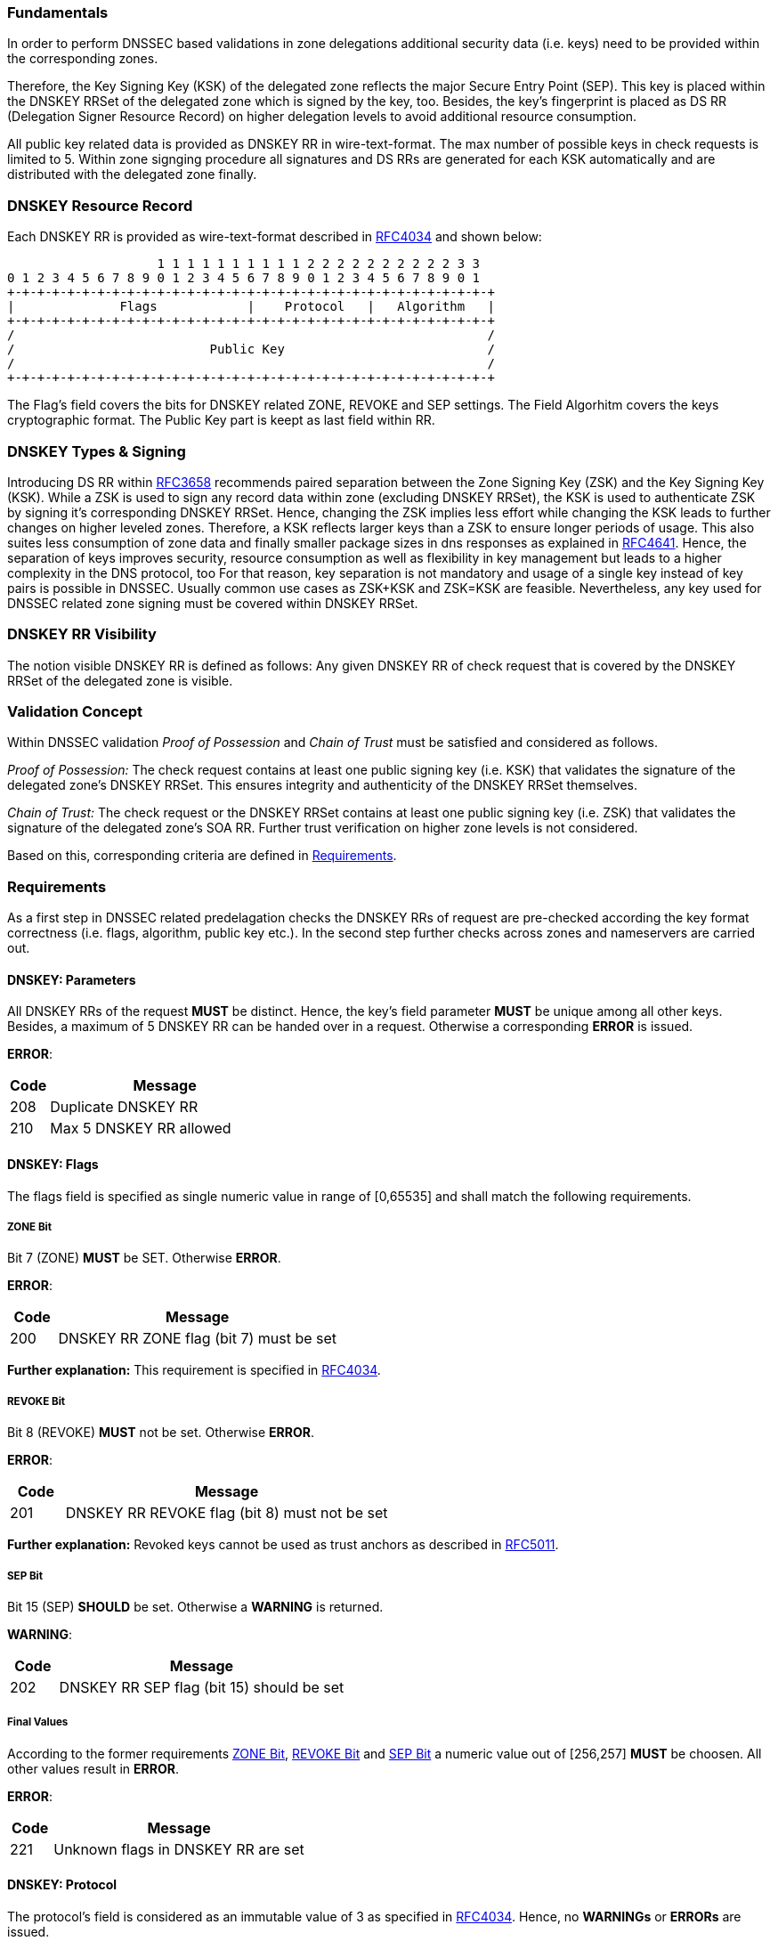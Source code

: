 === Fundamentals

In order to perform DNSSEC based validations in zone delegations additional
security data (i.e. keys) need to be provided within the corresponding zones.

Therefore, the Key Signing Key (KSK) of the delegated zone reflects the major Secure Entry Point (SEP).
This key is placed within the DNSKEY RRSet of the delegated zone which is signed by the key, too.
Besides, the key's fingerprint is placed as DS RR (Delegation Signer Resource Record) on higher
delegation levels to avoid additional resource consumption. 

All public key related data is provided as DNSKEY RR in wire-text-format. The max number
of possible keys in check requests is limited to 5. Within zone signging procedure all
signatures and DS RRs are generated for each KSK automatically and are distributed with
the delegated zone finally.

=== DNSKEY Resource Record

Each DNSKEY RR is provided as wire-text-format described in https://www.ietf.org/rfc/rfc4034.txt[RFC4034]
and shown below:

                    1 1 1 1 1 1 1 1 1 1 2 2 2 2 2 2 2 2 2 2 3 3 
0 1 2 3 4 5 6 7 8 9 0 1 2 3 4 5 6 7 8 9 0 1 2 3 4 5 6 7 8 9 0 1
+-+-+-+-+-+-+-+-+-+-+-+-+-+-+-+-+-+-+-+-+-+-+-+-+-+-+-+-+-+-+-+-+
|              Flags            |    Protocol   |   Algorithm   |
+-+-+-+-+-+-+-+-+-+-+-+-+-+-+-+-+-+-+-+-+-+-+-+-+-+-+-+-+-+-+-+-+ 
/                                                               /
/                          Public Key                           /
/                                                               /
+-+-+-+-+-+-+-+-+-+-+-+-+-+-+-+-+-+-+-+-+-+-+-+-+-+-+-+-+-+-+-+-+

The Flag's field covers the bits for DNSKEY related ZONE, REVOKE and SEP settings.
The Field Algorhitm covers the keys cryptographic format. The Public Key part is keept
as last field within RR.

=== DNSKEY Types & Signing

Introducing DS RR within https://www.ietf.org/rfc/rfc3658.txt[RFC3658] recommends paired separation
between the Zone Signing Key (ZSK) and the Key Signing Key (KSK). While a ZSK is used to sign any record
data within zone (excluding DNSKEY RRSet), the KSK is used to authenticate ZSK by signing it's
corresponding DNSKEY RRSet. Hence, changing the ZSK implies less effort while changing the KSK leads to
further changes on higher leveled zones. Therefore, a KSK reflects larger keys than a ZSK to ensure
longer periods of usage. This also suites less consumption of zone data and finally smaller package
sizes in dns responses as explained in https://www.ietf.org/rfc/rfc4641.txt[RFC4641].
Hence, the separation of keys improves security, resource consumption as well as flexibility in key
management but leads to a higher complexity in the DNS protocol, too
For that reason, key separation is not mandatory and usage of a single key instead of key pairs is
possible in DNSSEC. Usually common use cases as ZSK+KSK and ZSK=KSK are feasible.
Nevertheless, any key used for DNSSEC related zone signing must be covered within DNSKEY RRSet.

=== DNSKEY RR Visibility

The notion visible DNSKEY RR is defined as follows:
Any given DNSKEY RR of check request that is covered by the DNSKEY RRSet of the delegated zone
is visible.

=== Validation Concept

Within DNSSEC validation _Proof of Possession_ and _Chain of Trust_ must be satisfied and
considered as follows.

_Proof of Possession:_ The check request contains at least one public signing key (i.e. KSK) that
validates the signature of the delegated zone's DNSKEY RRSet. This ensures integrity and authenticity
of the DNSKEY RRSet themselves.

_Chain of Trust:_ The check request or the DNSKEY RRSet contains at least one public signing key
(i.e. ZSK) that validates the signature of the delegated zone's SOA RR. Further trust verification
on higher zone levels is not considered.

Based on this, corresponding criteria are defined in <<Requirements>>.

=== Requirements

As a first step in DNSSEC related predelagation checks the DNSKEY RRs of request are pre-checked
according the key format correctness (i.e. flags, algorithm, public key etc.). In the second step
further checks across zones and nameservers are carried out.

[[req:dnskey-parameters,DNSKEY: Parameters]]
==== DNSKEY: Parameters
All DNSKEY RRs of the request **MUST** be distinct. Hence, the key's field parameter **MUST**
be unique among all other keys. Besides, a maximum of 5 DNSKEY RR can be handed over in a request.
Otherwise a corresponding **ERROR** is issued.

**ERROR**:
[cols="1,6"]
|===
|Code |Message

| 208
| Duplicate DNSKEY RR

| 210
| Max 5 DNSKEY RR allowed
|===

==== DNSKEY: Flags

The flags field is specified as single numeric value in range of [0,65535] and
shall match the following requirements. 

[[req:dnskey-flags-zone-bit,ZONE Bit]]
===== ZONE Bit
Bit 7 (ZONE) **MUST** be SET. Otherwise **ERROR**.

**ERROR**:
[cols="1,6"]
|===
|Code |Message

| 200
| DNSKEY RR ZONE flag (bit 7) must be set
|===

**Further explanation:**
This requirement is specified in https://www.ietf.org/rfc/rfc4034.txt[RFC4034].

[[req:dnskey-flags-revoke-bit,REVOKE Bit]]
===== REVOKE Bit
Bit 8 (REVOKE) **MUST** not be set. Otherwise **ERROR**.

**ERROR**:
[cols="1,6"]
|===
|Code |Message

| 201
| DNSKEY RR REVOKE flag (bit 8) must not be set
|===

**Further explanation:**
Revoked keys cannot be used as trust anchors as described in https://www.ietf.org/rfc/rfc5011.txt[RFC5011].

[[req:dnskey-flags-sep-bit,SEP Bit]]
===== SEP Bit
Bit 15 (SEP) **SHOULD** be set. Otherwise a **WARNING** is returned.

**WARNING**:
[cols="1,6"]
|===
|Code |Message

| 202
| DNSKEY RR SEP flag (bit 15) should be set
|===

[[req:dnskey-flags-values,Final Values]]
===== Final Values
According to the former requirements <<ZONE Bit>>, <<REVOKE Bit>> and <<SEP Bit>> a numeric value
out of [256,257] **MUST** be choosen. All other values result in **ERROR**.

**ERROR**:
[cols="1,6"]
|===
|Code |Message

| 221
| Unknown flags in DNSKEY RR are set
|===

==== DNSKEY: Protocol

The protocol's field is considered as an immutable value of 3 as specified in
https://www.ietf.org/rfc/rfc2308.txt[RFC4034]. Hence, no **WARNINGs** or **ERRORs** are issued.

[[req:dnskey-algo,DNSKEY: Algorithm]]
==== DNSKEY: Algorithm
The algorithm's cryptographic field value **MUST** be chosen according to the following subset list
of https://www.iana.org/assignments/dns-sec-alg-numbers/dns-sec-alg-numbers.xhtml[IANA-Registry].

Supported Algorithms: 3, 5, 6, 7, 8, 10, 12, 13 ,14, 15 and 16

Any violation of this requirement results in **ERROR**.

**ERROR**:
[cols="1,6"]
|===
|Code |Message

| 220
| DNSKEY RR has invalid algorithm
|===

**REMARK:** Algorithms 3, 5, 7 and 12 are _deprecated_ and future support will end in upcoming
releases.

[[req:dnskey,DNSKEY: Public Key]]
==== DNSKEY: Public Key
The public key field **MUST** cover the base64 encoded key value. Otherwise **ERROR**.

**ERROR**:
[cols="1,6"]
|===
|Code |Message

| 207
| DNSKEY RR public key must be base64 encoded
|===

Furthermore, the internal key format depends on the selected cryptographic algorhitm and enforces
specific requirements as shown below.

===== RSA

The RSA related algorithms 5,7,8 and 10 cover the requirements below.

[[req:dnskey-alg-rsa-modulos,Modulos]]
====== Modulos
The modulo's bit length **MUST** be in range of [512,4096]. Otherwise **ERROR**.

**ERROR**:
[cols="1,6"]
|===
|Code |Message

| 203
| DNSKEY RR RSA key modulus length in bits out of range
|===

[[req:dnskey-alg-rsa-exponent,Exponent]]
====== Exponent
The exponent's max bit length **MUST** be less than 128. Otherwise **ERROR**.

**ERROR**:
[cols="1,6"]
|===
|Code |Message

| 204
| DNSKEY RR RSA public key exponent length in bits must not exceed 128 bits
|===

**Further explanation:** The ranges for <<Modulos>> and <<Exponent>> are specified
in http://www.ietf.org/rfc/rfc3110.txt[RFC3110].


===== DSA

DSA based algorithms 3 and 6 consider the requirements below.

[[req:dnskey-alg-dsa-t,T Parameter]]
====== T Parameter
The T parameter **MUST** be in range of [0,8]. Otherwise **ERROR**.

**ERROR**:
[cols="1,6"]
|===
|Code |Message

| 205
| DNSKEY RR DSA public key parameter T out of range
|===

[[req:dnskey-alg-dsa-length,Length]]
====== Length
The byte length must be equal to (213+T*24). Otherwise **ERROR**.

**ERROR**:
[cols="1,6"]
|===
|Code |Message

| 206
| DNSKEY RR DSA public key has invalid size
|===

[[req:dnskey-alg-ecdsa,ECDSA]]
===== ECDSA
The ECDSA algorithm 13 and 14 differ in key's bit length:

* In ECDSAP256SHA256 (13) the bit length **MUST** be 512. Otherwise **ERROR**.
* In ECDSAP384SHA384 (14) the bit length **MUST** be 768. Otherwise **ERROR**.

**ERROR**:
[cols="1,6"]
|===
|Code |Message

| 226
| DNSKEY RR ECDSA public key has invalid size
|===

**Furtner explanation:** All length parameter are specified in http://www.ietf.org/rfc/rfc6605.txt[RFC6605].

[[req:dnskey-alg-gost,GOST]]
===== GOST
The key bit length of algorithm 12 **MUST** be 512. Otherwise **ERROR**.  

**ERROR**:
[cols="1,6"]
|===
|Code |Message

| 227
| DNSKEY RR GOST public key has invalid size
|===

**Furtner explanation:** All length parameter are specified in http://www.ietf.org/rfc/rfc5933.txt[RFC5933].

[[req:dnskey-alg-eddsa,EdDSA]]
===== EdDSA
The EdDSA algorithm 15 and 16 differ in key's bit length:

* In ED25519 (15) the bit length **MUST** be 256. Otherwise **ERROR**.
* In ED448 (16) the bit length **MUST** be 456. Otherwise **ERROR**.

**ERROR**:
[cols="1,6"]
|===
|Code |Message

| 228
| DNSKEY RR ED public key has invalid size
|===

**Furtner explanation:** All length parameter are specified in http://www.ietf.org/rfc/rfc8080.txt[RFC8080].

==== DNSKEY RRSet

[[req:dnskey-rrset-status,Status]]
===== Status
The DNSKEY RRSet of the delegated zone **MUST** be identical on all authoritative nameservers.
Otherwise **ERROR**.

**ERROR**:
[cols="1,6"]
|===
|Code |Message

| 211
| Inconsistent DNSKEY RR in nameserver response
|===

[[req:dnskey-rrset-visibility,Visibility]]
===== Visibility
At least one DNSKEY RR of request **MUST** be <<DNSKEY RR Visibility,VISIBLE>> within the DNSKEY RRSet.
Otherwise **ERROR**.

**ERROR**:
[cols="1,6"]
|===
|Code |Message

| 213
| Did not find any DNSKEY RR from request in all nameserver responses
|===

Besides, for any invisible DNSKEY RR of request a **WARNING** is returned.

**WARNING**:
[cols="1,6"]
|===
|Code |Message

| 212
| Did not find DNSKEY RR from request in all nameserver responses
|===

**Further explanation:**
Additional DNSKEY RR in RRSet are neglected and accordance in DNSKEY RRSet signature
is assumed but not tested explicitly. This allows online signing for DSA and ECDSA based
algorithms.

[[req:dnssec-proof-of-possession,Validation Proof of Possession]]
==== Validation Proof of Possession
At least one visible DNSKEY RR of request **MUST** validate the signature of the DNSKEY RRSet.
Otherwise **ERROR**.

**ERROR**:
[cols="1,6"]
|===
|Code |Message

| 216
| No visible DNSKEY found signing the DNSKEY RR obtained in response
|===

**Further explanation:**
This requirement enforces named proof of possession of section <<Validation Concept>>.

[[req:dnssec-chain-of-trust,Validation Chain of Trust]]
==== Validation Chain of Trust
For the SOA RR of the delegated zone a valid chain of trust **MUST** exist. This means at least one
visible DNSKEY RR of request or within the DNSKEY RRSet must validate the signature of the SOA RR.
Otherwise **ERROR**.

**ERROR**:
[cols="1,6"]
|===
|Code |Message

| 217
| No visible DNSKEY found in signing directly or indirectly the SOA RR obtained in response
|===

**Further explanation:**
This requirement enforces <<Validation Concept, chain of trust>> towards the delegated zone
and prevents security lameness. Trust validation is limited to delegated zone level to allow
predelgation check for unregistered domains, too.

==== Cross Checks

According to the grouped DNSSEC requirements of the aforementioned sections further cross requirements
can be derived.

[[req:dnssec-cross-edns0,EDNS0 Support]]
===== EDNS0 Support 
All authoritative nameservers **MUST** support the EDNS0 protocol. Hence, nameservers
**MUST** respond with DNSSEC data (i.e signatures) towards DO-Bit signed queries.
Otherwise **ERROR**.

**ERROR**:
[cols="1,6"]
|===
|Code |Message

| 218
| Received invalid answer to a DO-Bit query 
|===

[[req:dnssec-cross-udp,UDP related EDNS0]]
===== UDP related EDNS0 
All authoritative nameservers **SHOULD** support UDP sufficiently according to the EDNS0 extended
package size and connectivity. Otherwise a corresponding **WARNING** is returned.

**WARNINGs**:
[cols="1,6"]
|===
|Code |Message

| 214
| Querying some authoritative nameservers via EDNS0 UDP yields truncation because of not supporting sufficient packet size. 

| 222
| Querying some authoritative nameservers via EDNS0 UDP yields timeout

| 224
| Querying some authoritative nameservers via EDNS0 UDP yields unreachable
|===

[[req:dnssec-cross-rrset,Availability of DNSKEY RRSet]]
===== Availability of DNSKEY RRSet
The DNSKEY RRSet **MUST** be retrievable from DNS via TCP or UDP with attached
DNSSEC signature data (EDNS0). Otherwise **ERROR**.

**ERRORs**:
[cols="1,6"]
|===
|Code |Message

| 215
| Timeout after switching from UDP to TCP - switch to TCP due to truncation

| 223
| Timeout after switching from UDP to TCP - switch to TCP due to timeout

| 225
| Timeout after switching from UDP to TCP

| 219
| Unable to retrieve DNSKEY RR with TCP or EDNS0
|===